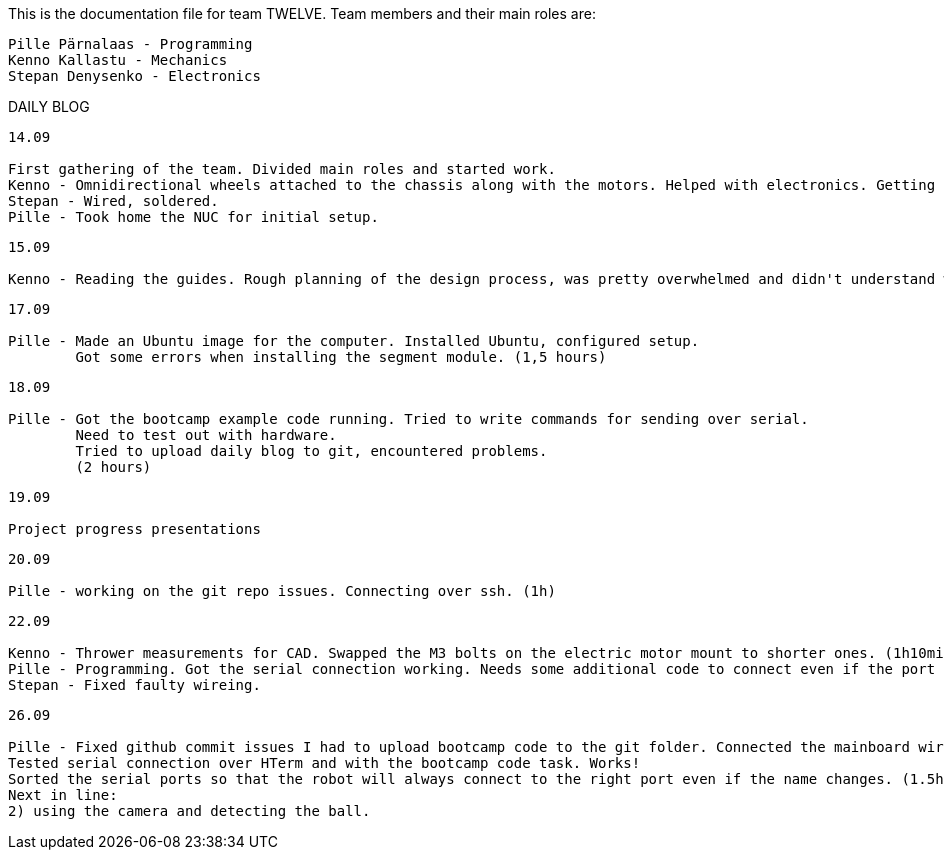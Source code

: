 This is the documentation file for team TWELVE.
Team members and their main roles are:

	Pille Pärnalaas - Programming
	Kenno Kallastu - Mechanics
	Stepan Denysenko - Electronics


DAILY BLOG

---------------------------------------------------------
14.09

First gathering of the team. Divided main roles and started work.
Kenno - Omnidirectional wheels attached to the chassis along with the motors. Helped with electronics. Getting familiar with the lab.(1.5hrs)
Stepan - Wired, soldered.
Pille - Took home the NUC for initial setup.
---------------------------------------------------------


---------------------------------------------------------
15.09 

Kenno - Reading the guides. Rough planning of the design process, was pretty overwhelmed and didn't understand what was supposed to be done. (1hr)
---------------------------------------------------------

---------------------------------------------------------
17.09

Pille - Made an Ubuntu image for the computer. Installed Ubuntu, configured setup.
	Got some errors when installing the segment module. (1,5 hours)
---------------------------------------------------------

---------------------------------------------------------
18.09

Pille - Got the bootcamp example code running. Tried to write commands for sending over serial.
	Need to test out with hardware.
	Tried to upload daily blog to git, encountered problems.
	(2 hours)
---------------------------------------------------------

---------------------------------------------------------
19.09

Project progress presentations
---------------------------------------------------------

---------------------------------------------------------
20.09

Pille - working on the git repo issues. Connecting over ssh. (1h)
---------------------------------------------------------

---------------------------------------------------------
22.09

Kenno - Thrower measurements for CAD. Swapped the M3 bolts on the electric motor mount to shorter ones. (1h10min)
Pille - Programming. Got the serial connection working. Needs some additional code to connect even if the port changes. (2h)
Stepan - Fixed faulty wireing.
---------------------------------------------------------

---------------------------------------------------------
26.09

Pille - Fixed github commit issues I had to upload bootcamp code to the git folder. Connected the mainboard wires to the motors. Works!
Tested serial connection over HTerm and with the bootcamp code task. Works!
Sorted the serial ports so that the robot will always connect to the right port even if the name changes. (1.5h)
Next in line: 
2) using the camera and detecting the ball.
---------------------------------------------------------
